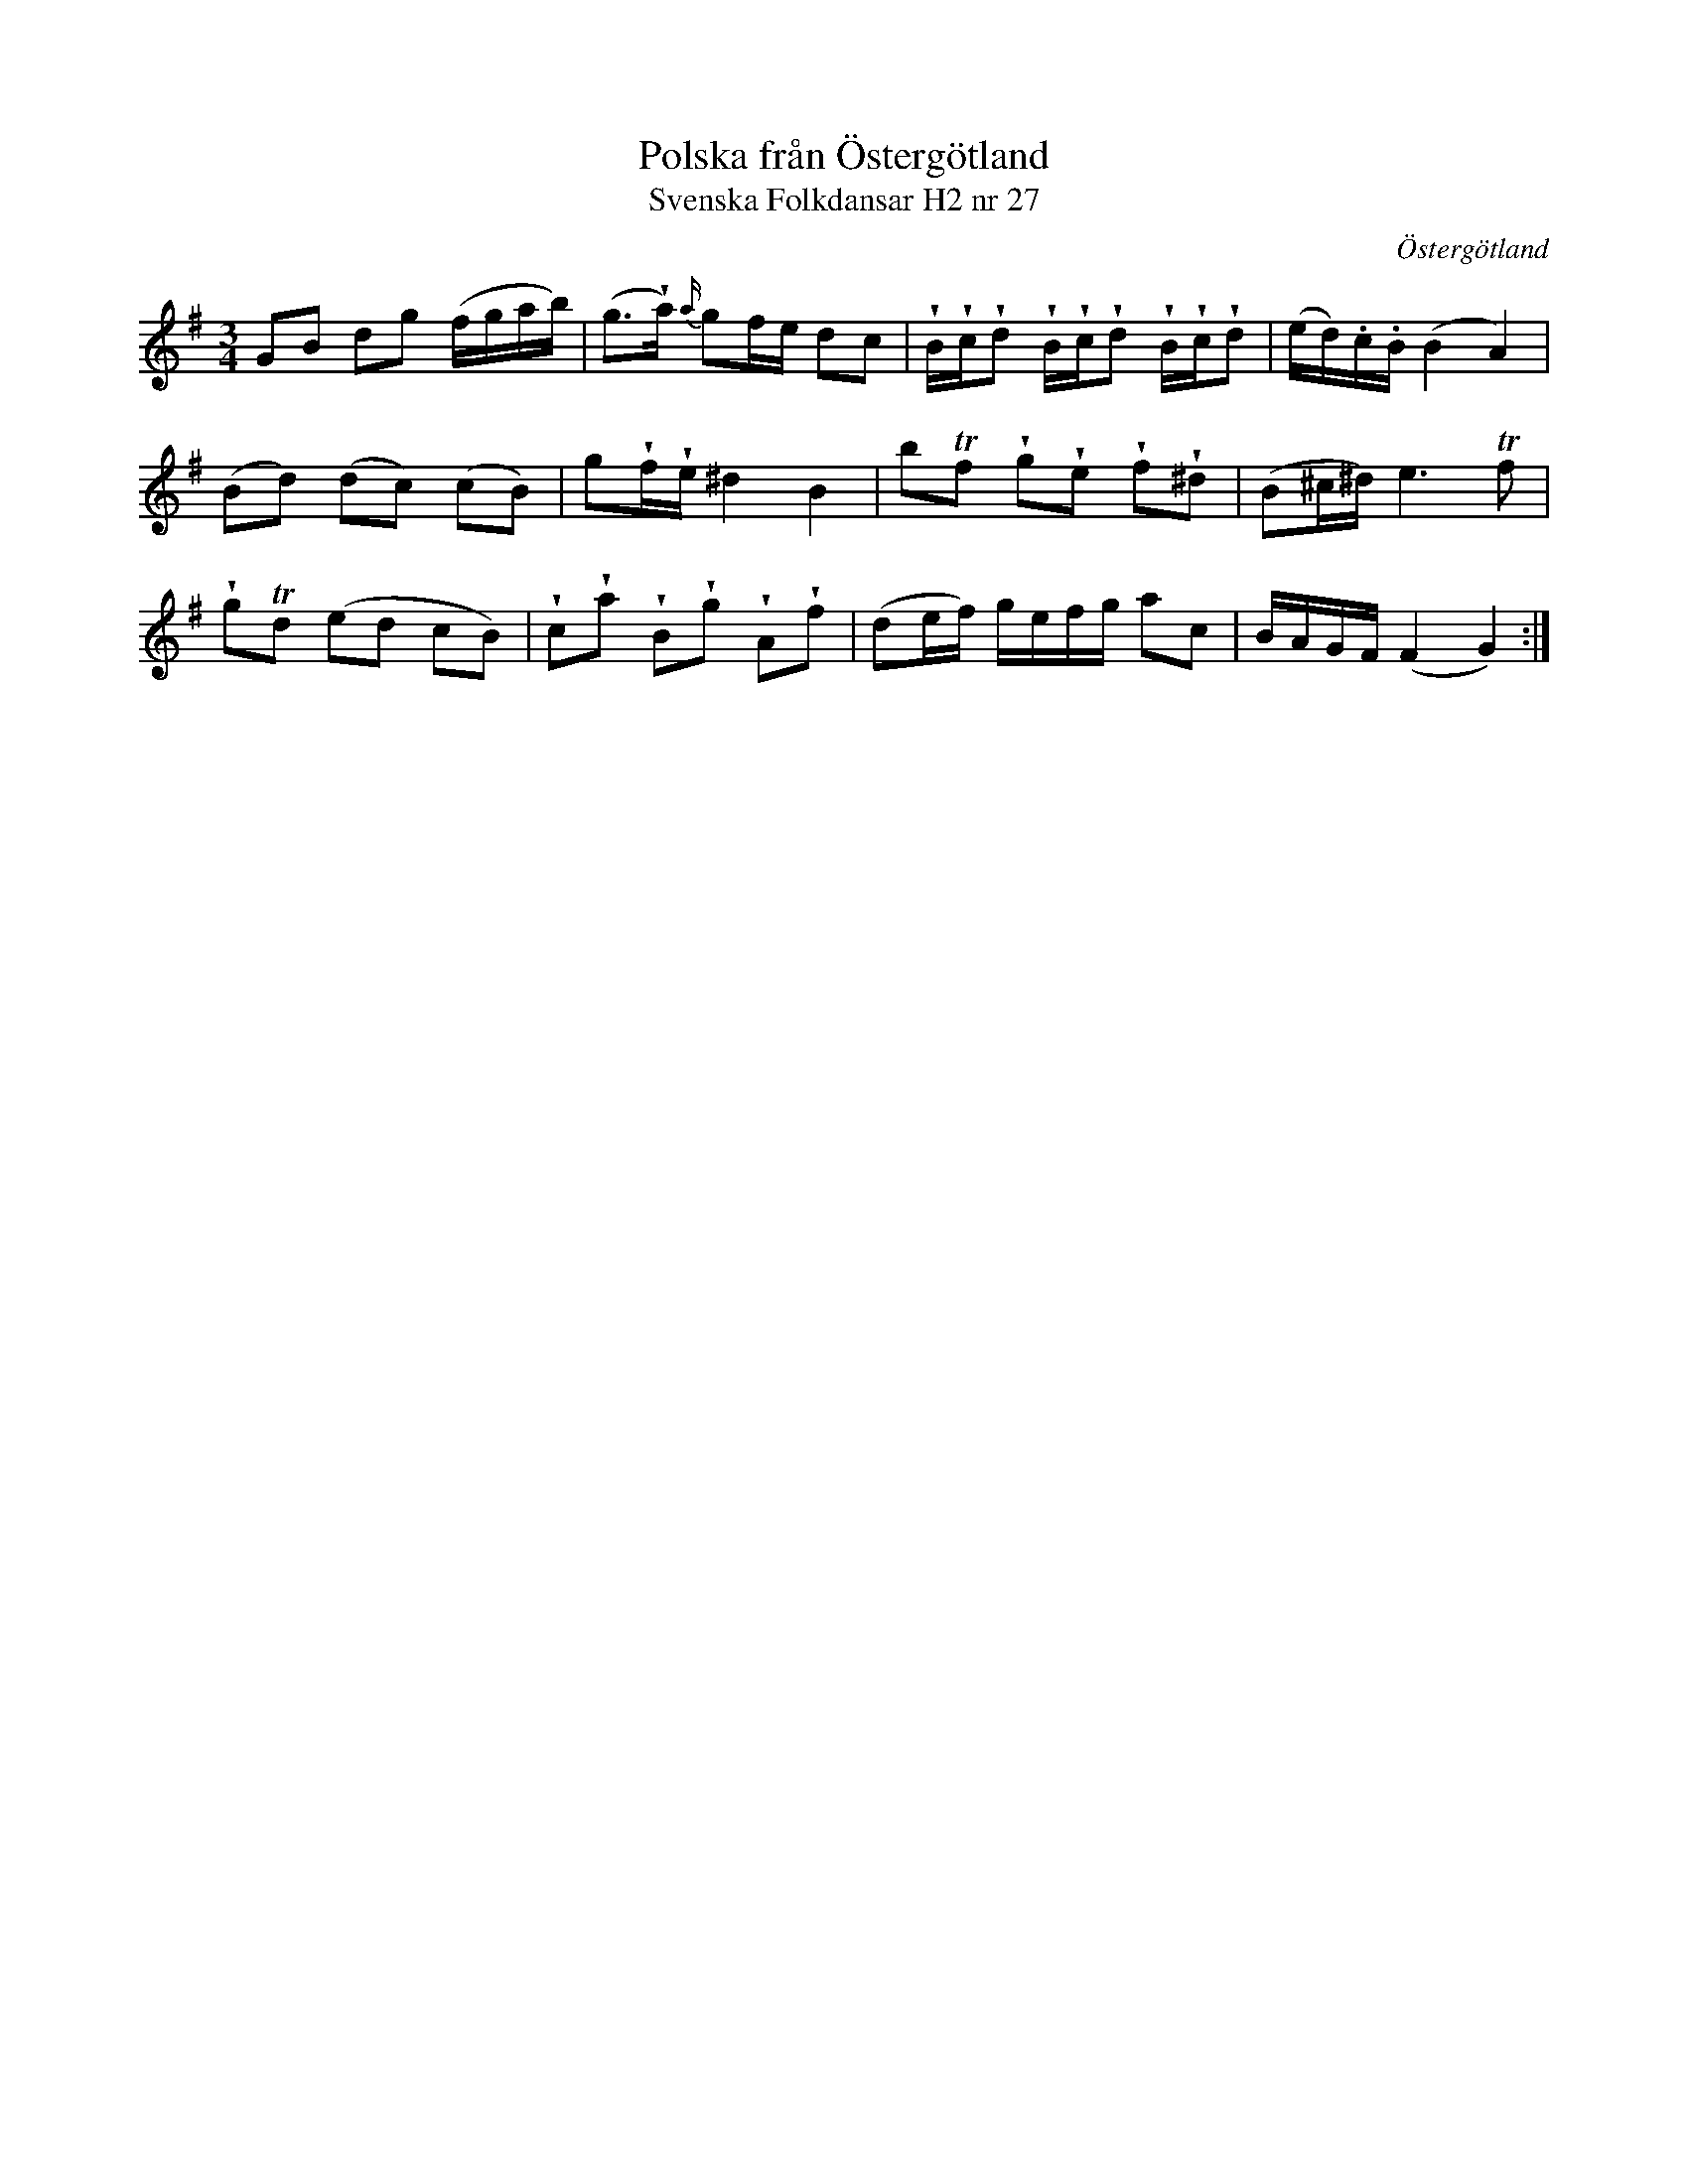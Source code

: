 %%abc-charset utf-8

X:27
T:Polska från Östergötland
T:Svenska Folkdansar H2 nr 27
O:Östergötland
B:Traditioner av Svenska Folkdansar Häfte 2, nr 27
R:Polska
Z:Nils L
U:V=wedge
M:3/4
L:1/16
K:G
G2B2 d2g2 (fgab) | (g2>Va2) {a/}g2fe d2c2 | VBVcVd2 VBVcVd2 VBVcVd2 | (ed).c.B (B4 A4) |
(B2d2) (d2c2) (c2B2) | g2VfVe ^d4 B4 | b2Tf2 Vg2Ve2 Vf2V^d2 | (B2^c^d) e4>Tf4 |
Vg2Td2 (e2d2 c2B2) | Vc2Va2 VB2Vg2 VA2Vf2 | (d2ef) gefg a2c2 | BAGF (F4 G4) :|

